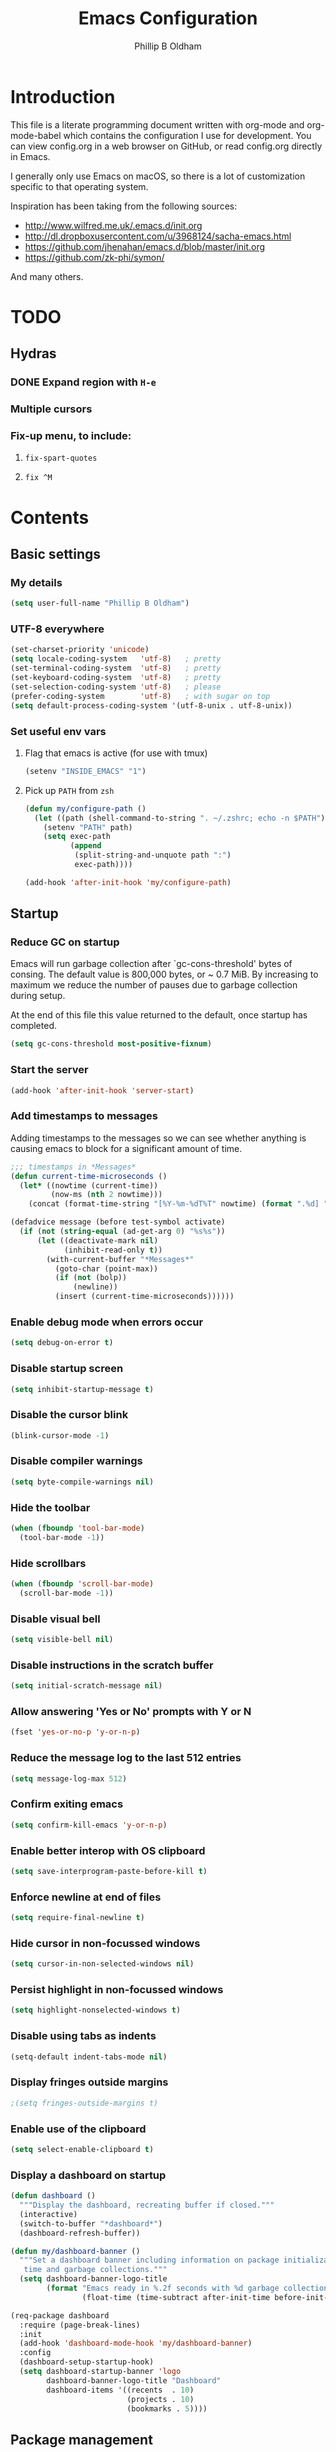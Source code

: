 #+TITLE: Emacs Configuration
#+AUTHOR: Phillip B Oldham

* Introduction

  This file is a literate programming document written with org-mode
  and org-mode-babel which contains the configuration I use for
  development. You can view config.org in a web browser on GitHub,
  or read config.org directly in Emacs.

  I generally only use Emacs on macOS, so there is a lot of customization
  specific to that operating system.

  Inspiration has been taking from the following sources:

  - http://www.wilfred.me.uk/.emacs.d/init.org
  - http://dl.dropboxusercontent.com/u/3968124/sacha-emacs.html
  - https://github.com/jhenahan/emacs.d/blob/master/init.org
  - https://github.com/zk-phi/symon/

  And many others.

* TODO
** Hydras
*** DONE Expand region with =H-e=
*** Multiple cursors
*** Fix-up menu, to include:
**** =fix-spart-quotes=
**** =fix ^M=
* Contents
** Basic settings
*** My details
    #+BEGIN_SRC emacs-lisp :tangle yes
      (setq user-full-name "Phillip B Oldham")
    #+END_SRC
*** UTF-8 everywhere
    #+BEGIN_SRC emacs-lisp :tangle yes
      (set-charset-priority 'unicode)
      (setq locale-coding-system   'utf-8)   ; pretty
      (set-terminal-coding-system  'utf-8)   ; pretty
      (set-keyboard-coding-system  'utf-8)   ; pretty
      (set-selection-coding-system 'utf-8)   ; please
      (prefer-coding-system        'utf-8)   ; with sugar on top
      (setq default-process-coding-system '(utf-8-unix . utf-8-unix))
    #+END_SRC
*** Set useful env vars
**** Flag that emacs is active (for use with tmux)
     #+BEGIN_SRC emacs-lisp :tangle yes
       (setenv "INSIDE_EMACS" "1")
     #+END_SRC
**** Pick up =PATH= from =zsh=
     #+BEGIN_SRC emacs-lisp :tangle yes
       (defun my/configure-path ()
         (let ((path (shell-command-to-string ". ~/.zshrc; echo -n $PATH")))
           (setenv "PATH" path)
           (setq exec-path
                 (append
                  (split-string-and-unquote path ":")
                  exec-path))))

       (add-hook 'after-init-hook 'my/configure-path)
     #+END_SRC
** Startup
*** Reduce GC on startup
    Emacs will run garbage collection after `gc-cons-threshold' bytes of
    consing. The default value is 800,000 bytes, or ~ 0.7 MiB. By
    increasing to maximum we reduce the number of pauses due to
    garbage collection during setup.

    At the end of this file this value returned to the default, once
    startup has completed.

    #+BEGIN_SRC emacs-lisp :tangle yes
      (setq gc-cons-threshold most-positive-fixnum)
    #+END_SRC

*** Start the server
    #+BEGIN_SRC emacs-lisp :tangle yes
      (add-hook 'after-init-hook 'server-start)
    #+END_SRC
*** Add timestamps to messages
    Adding timestamps to the messages so we can see whether anything
    is causing emacs to block for a significant amount of time.

    #+BEGIN_SRC emacs-lisp :tangle yes
      ;;; timestamps in *Messages*
      (defun current-time-microseconds ()
        (let* ((nowtime (current-time))
               (now-ms (nth 2 nowtime)))
          (concat (format-time-string "[%Y-%m-%dT%T" nowtime) (format ".%d] " now-ms))))

      (defadvice message (before test-symbol activate)
        (if (not (string-equal (ad-get-arg 0) "%s%s"))
            (let ((deactivate-mark nil)
                  (inhibit-read-only t))
              (with-current-buffer "*Messages*"
                (goto-char (point-max))
                (if (not (bolp))
                    (newline))
                (insert (current-time-microseconds))))))
    #+END_SRC

*** Enable debug mode when errors occur
    #+BEGIN_SRC emacs-lisp :tangle yes
      (setq debug-on-error t)
    #+END_SRC
*** Disable startup screen
    #+BEGIN_SRC emacs-lisp :tangle yes
      (setq inhibit-startup-message t)
    #+END_SRC
*** Disable the cursor blink
    #+BEGIN_SRC emacs-lisp :tangle yes
      (blink-cursor-mode -1)
    #+END_SRC
*** Disable compiler warnings
    #+BEGIN_SRC emacs-lisp :tangle yes
      (setq byte-compile-warnings nil)
    #+END_SRC
*** Hide the toolbar
    #+BEGIN_SRC emacs-lisp :tangle yes
      (when (fboundp 'tool-bar-mode)
        (tool-bar-mode -1))
    #+END_SRC
*** Hide scrollbars
    #+BEGIN_SRC emacs-lisp :tangle yes
      (when (fboundp 'scroll-bar-mode)
        (scroll-bar-mode -1))
    #+END_SRC
*** Disable visual bell
    #+BEGIN_SRC emacs-lisp :tangle yes
      (setq visible-bell nil)
    #+END_SRC
*** Disable instructions in the scratch buffer
    #+BEGIN_SRC emacs-lisp :tangle yes
      (setq initial-scratch-message nil)
    #+END_SRC
*** Allow answering 'Yes or No' prompts with Y or N
    #+BEGIN_SRC emacs-lisp :tangle yes
      (fset 'yes-or-no-p 'y-or-n-p)
    #+END_SRC
*** Reduce the message log to the last 512 entries
    #+BEGIN_SRC emacs-lisp :tangle yes
      (setq message-log-max 512)
    #+END_SRC
*** Confirm exiting emacs
    #+BEGIN_SRC emacs-lisp :tangle yes
      (setq confirm-kill-emacs 'y-or-n-p)
    #+END_SRC
*** Enable better interop with OS clipboard
    #+BEGIN_SRC emacs-lisp :tangle yes
      (setq save-interprogram-paste-before-kill t)
    #+END_SRC
*** Enforce newline at end of files
    #+BEGIN_SRC emacs-lisp :tangle yes
      (setq require-final-newline t)
    #+END_SRC
*** Hide cursor in non-focussed windows
    #+BEGIN_SRC emacs-lisp :tangle yes
      (setq cursor-in-non-selected-windows nil)
    #+END_SRC
*** Persist highlight in non-focussed windows
    #+BEGIN_SRC emacs-lisp :tangle yes
      (setq highlight-nonselected-windows t)
    #+END_SRC
*** Disable using tabs as indents
    #+BEGIN_SRC emacs-lisp :tangle yes
      (setq-default indent-tabs-mode nil)
    #+END_SRC
*** Display fringes outside margins
    #+BEGIN_SRC emacs-lisp :tangle yes
                                              ;(setq fringes-outside-margins t)
    #+END_SRC
*** Enable use of the clipboard
    #+BEGIN_SRC emacs-lisp :tangle yes
      (setq select-enable-clipboard t)
    #+END_SRC
*** Display a dashboard on startup
    #+BEGIN_SRC emacs-lisp :tangle yes
      (defun dashboard ()
        """Display the dashboard, recreating buffer if closed."""
        (interactive)
        (switch-to-buffer "*dashboard*")
        (dashboard-refresh-buffer))

      (defun my/dashboard-banner ()
        """Set a dashboard banner including information on package initialization
         time and garbage collections."""
        (setq dashboard-banner-logo-title
              (format "Emacs ready in %.2f seconds with %d garbage collections."
                      (float-time (time-subtract after-init-time before-init-time)) gcs-done)))

      (req-package dashboard
        :require (page-break-lines)
        :init
        (add-hook 'dashboard-mode-hook 'my/dashboard-banner)
        :config
        (dashboard-setup-startup-hook)
        (setq dashboard-startup-banner 'logo
              dashboard-banner-logo-title "Dashboard"
              dashboard-items '((recents  . 10)
                                (projects . 10)
                                (bookmarks . 5))))
    #+END_SRC
** Package management
*** "Global" packages
**** Require the =cl= library before installing packages
**** Add =dash= for useful functions
     #+BEGIN_SRC emacs-lisp :tangle yes
       (require 'dash)
     #+END_SRC
*** Disable writing package settings to init.el
    #+BEGIN_SRC emacs-lisp :tangle yes
      (defun package--save-selected-packages (&rest opt) nil)
    #+END_SRC
*** Always ensure packages are installed
    #+BEGIN_SRC emacs-lisp :tangle yes
      (setq use-package-always-ensure t)
    #+END_SRC
*** Ensure package information is updated regularly
    #+BEGIN_SRC emacs-lisp :tangle yes
      (req-package auto-package-update
        :defer 0.5
        :config (auto-package-update-maybe))
    #+END_SRC
*** Enable =:chords= option on req-package to bind key-chords
    #+BEGIN_SRC emacs-lisp :tangle yes
      (req-package use-package-chords)
    #+END_SRC
** Interface
*** Theme
    My personal theme: https://github.com/OldhamMade/leiptr-them
    #+BEGIN_SRC emacs-lisp :tangle yes
      (add-to-list 'custom-theme-load-path (expand-file-name "themes/leiptr" dotfiles-dir))
      (load-theme 'leiptr t)
    #+END_SRC
*** Font: SanFranciscoMono
    #+BEGIN_SRC emacs-lisp :tangle yes
      (set-face-attribute 'default nil :font "SFMono Nerd Font:pixelsize=10:weight=normal:slant=normal:width=normal:spacing=100:scalable=true")
    #+END_SRC
** Modeline
*** Ensure buffer names are unique
    #+BEGIN_SRC emacs-lisp :tangle yes
      (defun my/load-uniquify ()
        (require 'uniquify)
        (setq uniquify-buffer-name-style 'forward))

      (add-hook 'after-init-hook 'my/load-uniquify)
    #+END_SRC
*** Display total lines in file
    #+BEGIN_SRC emacs-lisp :tangle yes
      (defvar my-mode-line-buffer-line-count nil)
      (make-variable-buffer-local 'my-mode-line-buffer-line-count)

      (setq-default mode-line-format
                    '("  " mode-line-modified
                      (list 'line-number-mode "  ")
                      (:eval (when line-number-mode
                               (let ((str "L%l"))
                                 (when (and (not (buffer-modified-p)) my-mode-line-buffer-line-count)
                                   (setq str (concat str "/" my-mode-line-buffer-line-count)))
                                 str)))
                      "  %p"
                      (list 'column-number-mode "  C%c")
                      "  " mode-line-buffer-identification
                      "  " mode-line-modes))

      (defun my-mode-line-count-lines ()
        (setq my-mode-line-buffer-line-count (int-to-string (count-lines (point-min) (point-max)))))

      (add-hook 'find-file-hook 'my-mode-line-count-lines)
      (add-hook 'after-save-hook 'my-mode-line-count-lines)
      (add-hook 'after-revert-hook 'my-mode-line-count-lines)
      (add-hook 'dired-after-readin-hook 'my-mode-line-count-lines)
    #+END_SRC

** Minibuffer
*** Disable ability to overwrite minibuffer prompt
    This stops the cursor entering the prompt text in the minibuffer
    when using shortcuts such as CTRL-A.
    #+BEGIN_SRC emacs-lisp :tangle yes
      (setq minibuffer-prompt-properties
            '(read-only t point-entered minibuffer-avoid-prompt face minibuffer-prompt))
    #+END_SRC
*** Enable recursive editing

    We can make the minibuffer much more useful by enabling recursive
    usage. This means that when the minibuffer is active we can still call
    commands that require the minibuffer.

    #+BEGIN_SRC emacs-lisp :tangle yes
      (setq enable-recursive-minibuffers t)
    #+END_SRC

    With this setting enabled, it's easy to lose track of whether we're
    in a recursive minibuffer or not. We display the recursion level in
    the minibuffer to avoid confusion.

    #+BEGIN_SRC emacs-lisp :tangle yes
      (minibuffer-depth-indicate-mode 1)
    #+END_SRC

*** Minibuffer "shortcuts"

    When selecting a file to visit, // in the path will mean /
    (root) and ~ will mean $HOME regardless of preceding text

    #+BEGIN_SRC emacs-lisp :tangle yes
      (setq file-name-shadow-tty-properties '(invisible t))
    #+END_SRC

    Dim the part of the path that will be replaced.

    #+BEGIN_SRC emacs-lisp :tangle yes
      (file-name-shadow-mode 1)
    #+END_SRC

*** Performance tweaks

    Make sure any minibuffer operations don't trigger the gc, so tools
    like flx won't pause.

    #+BEGIN_SRC emacs-lisp :tangle yes
      (defun my/minibuffer-setup-hook ()
        (setq gc-cons-threshold most-positive-fixnum))

      (defun my/minibuffer-exit-hook ()
        (setq gc-cons-threshold 800000))

      (add-hook 'minibuffer-setup-hook #'my/minibuffer-setup-hook)
      (add-hook 'minibuffer-exit-hook #'my/minibuffer-exit-hook)
    #+END_SRC

** Key bindings
*** Add =keyfreq= for analytics
    #+BEGIN_SRC emacs-lisp :tangle yes
      (req-package keyfreq
        :defer 1
        :config
        (setq keyfreq-file "~/.emacs.d/keyfreq"
              keyfreq-file-lock "~/.emacs.d/.keyfreq.lock")
        (keyfreq-mode 1)
        (keyfreq-autosave-mode 1))
    #+END_SRC
*** macOS modifier keys
    #+BEGIN_SRC emacs-lisp :tangle yes
      (setq mac-command-modifier 'alt
            mac-option-modifier 'meta
            mac-command-modifier 'hyper
            mac-right-option-modifier nil)
    #+END_SRC
*** macOS standard keybindings
    #+BEGIN_SRC emacs-lisp :tangle yes
      (bind-keys*
       ("H-z" . undo)
       ("H-S-z" . redo)
       ("H-Z" . redo)
       ;; Select all
       ("H-a" . mark-whole-buffer)
       ;; cut
       ("H-x" . kill-region)
       ;; copy
       ("H-c" . kill-ring-save)
       ;; paste
       ("H-v" . yank)
       ;; open
       ("H-o" . find-file)
       ;; save
       ("H-s" . save-buffer)
       ;;  close
       ("H-w" . (lambda ()
                  (interactive)
                  (my-kill-buffer
                   (current-buffer))))
       ;; quit
       ("H-q" . save-buffers-kill-emacs)
       ;; minimise
       ("H-m" . iconify-frame)
       ;; hide
       ("H-h" . ns-do-hide-emacs)
       ;; jump to beginning of line
       ("H-<left>" . beginning-of-line)
       ;; jump to end of line
       ("H-<right>" . end-of-line)
       )
    #+END_SRC
*** macOS custom keybindings
    #+BEGIN_SRC emacs-lisp :tangle yes
      (bind-keys*
       ;; Jump to the top (beginning) of the buffer
       ("H-t" . beginning-of-buffer)
       ;; join a line with the previous one
       ;; and balance spaces
       ("H-S-<backspace>" . join-line)
       ;; Repeat the last command
       ("H-S-r" . repeat)
       ;; Use the Escape key to escape the keyboard
       ("<escape>" . keyboard-escape-quit)
       ;; Allow euro to be entered
       ("M-2" . (lambda ()
                  (interactive)
                  (insert "€")))
       ;; Allow hash to be entered
       ("M-3" . (lambda ()
                  (interactive)
                  (insert "#")))
       ;; make text larger
       ("H-=" . text-scale-increase)
       ;; make text smaller
       ("H--" . text-scale-decrease)
       ;; prefer ibuffer
       ("C-x C-b" . ibuffer)
       ;; quick insert tag
       ("H-<" . sgml-tag)
       )
    #+END_SRC
*** =tmux=-style keybindings

    Emulate the frame rotation of tmux, and my tmux settings for splitting windows,
    so I don't get frustrated by muscle-memory.

    #+BEGIN_SRC emacs-lisp :tangle yes
      (req-package rotate
        :init (global-unset-key "\C-b")
        :defer 1
        :bind (("C-b SPC" . rotate-layout)
               ("C-b -" . split-window-below)
               ("C-b |" . split-window-right)
               ("C-b r" . rotate-windows)))
    #+END_SRC

*** Key chords

    I like to set up a number of key-chords that work well for my natural
    hand placement on my macbook's keyboard, aiming for combos that won't
    generally be activated accidentally during typing (I type quite fast).

    #+BEGIN_SRC emacs-lisp :tangle yes
      (defun my/key-chord-mode-hook ()
        (when (memq window-system '(mac ns))
          (key-chord-define-global "§1" 'toggle-frame-fullscreen))
        (key-chord-define-global "o0" 'find-file)
        (key-chord-define-global "o=" 'dired-jump)
        (key-chord-define-global "o-" 'ido-recentf-open)
        (key-chord-define-global "o[" 'find-file-at-point)
        (key-chord-define-global "o;" 'occur)
        (key-chord-define-global "p-" 'projectile-find-file)
        (key-chord-define-global "t5" 'untabify)
        (key-chord-define-global "r4" 'replace-string)
        (key-chord-define-global "r3" 'vr/query-replace)
        (key-chord-define-global "e3" 'er/expand-region)
        (key-chord-define-global "e2" 'er/contract-region)
        (key-chord-define-global "p[" 'fill-paragraph)
        (key-chord-define-global "p]" 'unfill-paragraph)
        (key-chord-define-global " k" 'delete-trailing-whitespace)
        (key-chord-define-global "s1" 'ispell-region)
        (key-chord-define-global "bk" 'bm-toggle)
        (key-chord-define-global "bn" 'bm-next)
        (key-chord-define-global "bv" 'bm-previous)
        (key-chord-define-global "d3" 'dash-at-point)
        (key-chord-define-global "R$" 'deadgrep)
        (key-chord-define-global "m;" 'multiple-cursors-hydra/body)
        (key-chord-define-global "w2" 'avy-goto-word-1)
        (key-chord-define-global "j9" 'avy-goto-word-1)
        )
      (req-package key-chord
        :defer 0.5
        :config
        (key-chord-mode 1)
        (my/key-chord-mode-hook))
    #+END_SRC

*** Hydra
    Hydra is a package that can be used to tie related commands
    into a family of short bindings with a common prefix.

    #+BEGIN_SRC emacs-lisp :tangle yes
      (req-package hydra
        :defer 0.5)
    #+END_SRC
** Highlighting
*** Highlight syntax by default

    #+BEGIN_SRC emacs-lisp :tangle yes
      (global-font-lock-mode 1)
    #+END_SRC

*** Highlight indentation

    #+BEGIN_SRC emacs-lisp :tangle yes
      (req-package highlight-indentation
        :defer 2
        :delight
        :config
        (set-face-background 'highlight-indentation-face "#222")
        (add-hook 'prog-mode-hook 'highlight-indentation-mode)
        (add-hook 'yaml-mode-hook 'highlight-indentation-mode)
        )
    #+END_SRC

*** Highlight delimiters

    #+BEGIN_SRC emacs-lisp :tangle yes
      (req-package rainbow-delimiters
        :defer 1
        :delight
        :config
        (progn
          (add-hook 'prog-mode-hook 'rainbow-delimiters-mode)
          (add-hook 'sass-mode-hook 'rainbow-delimiters-mode)
          ))
    #+END_SRC

*** Highlight variables

    Rainbow identifiers subtly changes the look of variables, to make them a little
    easier to visually search

    #+BEGIN_SRC emacs-lisp :tangle yes
      (req-package rainbow-identifiers
        :defer 1
        :config
        (progn
          (add-hook 'prog-mode-hook (lambda ()
                                      (unless (eq major-mode 'js2-mode)
                                        (rainbow-identifiers-mode))))
          ))
    #+END_SRC
*** Highlight trailing whitespace
    #+BEGIN_SRC emacs-lisp :tangle yes
      (setq-default show-trailing-whitespace t)
    #+END_SRC
*** Highlight lines that go over 80 chars
    #+BEGIN_SRC emacs-lisp :tangle yes
      (defun my/load-whitespace ()
        (require 'whitespace)
        (setq whitespace-line-column 80) ;; limit line length
        (setq whitespace-style '(face lines-tail))
        (global-whitespace-mode +1))

      (add-hook 'after-init-hook 'my/load-whitespace)
    #+END_SRC
*** Highlight colour references, displaying the colour referenced
    #+BEGIN_SRC emacs-lisp :tangle yes
      (req-package rainbow-mode
        :defer 1
        :config
        (progn
          (add-hook 'sass-mode-hook 'rainbow-mode)
          (add-hook 'css-mode-hook 'rainbow-mode)
          (add-hook 'emacs-lisp-mode-hook 'rainbow-mode)
          ))
    #+END_SRC
*** Highlight changes to the buffer caused by commands such as ‘undo’, ‘yank’/’yank-pop’, etc.

    #+BEGIN_SRC emacs-lisp :tangle no
      (req-package volatile-highlights
        :defer 1
        :delight
        :config (volatile-highlights-mode t))
    #+END_SRC
** Buffers
*** Initial buffer major mode: text

    #+BEGIN_SRC emacs-lisp :tangle yes
      (setq initial-major-mode 'text-mode)
    #+END_SRC

*** New Empty Buffer

    #+BEGIN_SRC emacs-lisp :tangle yes
      (defun new-empty-buffer ()
        "Create a new buffer called untitled(<n>)"
        (interactive)
        (let ((newbuf (generate-new-buffer-name "untitled")))
          (switch-to-buffer newbuf)))

      (bind-key* "H-n" 'new-empty-buffer)
    #+END_SRC

*** Make the =*scratch*= buffer persistent across sessions

    #+BEGIN_SRC  emacs-lisp :tangle yes
      (req-package persistent-scratch
        :config
        (setq persistent-scratch-save-file (expand-file-name "~/Dropbox/.emacs.persist/.scratch"))
        (persistent-scratch-setup-default))

      (defun my/set-scratch-as-text ()
        (with-current-buffer (get-buffer "*scratch*")
          (let ((mode "text-mode"))
            (message "Setting scratch to text-mode")
            (funcall (intern mode)))))

      (defadvice persistent-scratch-restore (after advice-persistent-scratch-restore activate)
        (my/set-scratch-as-text))

      ;; yas-reload-all unfortunately triggers `persistent-scratch-setup-default`
      ;; again, resetting the scratch to fundamental-mode, so advising here too.
      ;; (defadvice yas-reload-all (after advice-yas-reload-all activate)
      ;;  (my/set-scratch-as-text))
    #+END_SRC

*** Bury special buffers instead of killing

    #+BEGIN_SRC emacs-lisp :tangle yes
      (setq bury-buffer-names '("*scratch*" "*Messages*" "*dashboard*"))

      (defun kill-buffer-query-functions-maybe-bury ()
        "Bury certain buffers instead of killing them."
        (if (member (buffer-name (current-buffer)) bury-buffer-names)
            (progn
              (kill-region (point-min) (point-max))
              (bury-buffer)
              nil)
          t))

      (add-hook 'kill-buffer-query-functions 'kill-buffer-query-functions-maybe-bury)

      (defun my-kill-buffer (buffer)
        "Protect some special buffers from getting killed."
        (interactive (list (current-buffer)))
        (if (member (buffer-name buffer) bury-buffer-names)
            (call-interactively 'bury-buffer buffer)
          (kill-buffer buffer)))
    #+END_SRC

*** Kill all buffers except current

    #+BEGIN_SRC emacs-lisp :tangle yes
      (defun kill-all-buffers-except-current ()
        "Kill all buffers except current buffer."
        (interactive)
        (let ((current-buf (current-buffer)))
          (dolist (buffer (buffer-list))
            (set-buffer buffer)
            (unless (eq current-buf buffer)
              (kill-buffer buffer)))))
    #+END_SRC

*** Switching buffers
**** Set CMD + "up"/"down" to switch between buffers

     #+BEGIN_SRC emacs-lisp :tangle yes
       (defun my/custom-ignore-buffer (str)
         (or
          ;;buffers I don't want to switch to
          (string-match "\\*Buffer List\\*" str)
          (string-match "\\*Ibuffer\\*" str)
          (string-match "\\*Compile-Log\\*" str)
          (string-match "\\*Completions\\*" str)
          (string-match "^\\*magit-todos" str)
          (string-match "^TAGS" str)
          (string-match "^\\*Messages\\*$" str)
          (string-match "^\\*Completions\\*$" str)
          (string-match "^\\*Flymake error messages\\*$" str)
          (string-match "^\\*Flycheck error messages\\*$" str)
          (string-match "^\\*SPEEDBAR\\*" str)
          (string-match "^ " str)

          ;; TODO: check if str not in current active perspective
          ;; see: (persp-buffers persp-curr)

          ;;Test to see if the window is visible on an existing visible frame.
          ;;Because I can always ALT-TAB to that visible frame, I never want to
          ;;Ctrl-TAB to that buffer in the current frame.  That would cause
          ;;a duplicate top-level buffer inside two frames.
          (memq str
                (mapcar
                 (lambda (x)
                   (buffer-name
                    (window-buffer
                     (frame-selected-window x))))
                 (visible-frame-list)))
          ))

       (defun my/custom-switch-buffer (ls)
         "Switch to next buffer in ls skipping unwanted ones."
         (let* ((ptr ls)
                bf bn go
                )
           (while (and ptr (null go))
             (setq bf (car ptr)  bn (buffer-name bf))
             (if (null (my/custom-ignore-buffer bn))        ;skip over
                 (setq go bf)
               (setq ptr (cdr ptr))
               )
             )
           (if go
               (switch-to-buffer go))))

       (defun my/custom-prev-buffer ()
         "Switch to previous buffer in current window."
         (interactive)
         (my/custom-switch-buffer (reverse (buffer-list))))

       (bind-key "H-<down>" 'my/custom-prev-buffer)

       (defun my/custom-next-buffer ()
         "Switch to the other buffer (2nd in list-buffer) in current window."
         (interactive)
         (bury-buffer (current-buffer))
         (my/custom-switch-buffer (buffer-list)))

       (bind-key "H-<up>" 'my/custom-next-buffer)
     #+END_SRC

**** "Other" buffers using Hydra
     #+BEGIN_SRC emacs-lisp :tangle yes
       (defun my/name-of-buffers (n)
         "Return the names of the first N buffers from `buffer-list'."
         (let ((bns
                (delq nil
                      (mapcar
                       (lambda (b)
                         (unless (string-match "^ " (setq b (buffer-name b)))
                           b))
                       (buffer-list)))))
           (subseq bns 1 (min (1+ n) (length bns)))))

       ;; Given ("a", "b", "c"), return "1. a, 2. b, 3. c".
       (defun my/number-names (list)
         "Enumerate and concatenate LIST."
         (let ((i 0))
           (mapconcat
            (lambda (x)
              (format "%d. %s" (cl-incf i) x))
            list
            "\n  ")))

       (defvar my/last-buffers nil)

       (defun my/switch-to-buffer (arg)
         (interactive "p")
         (switch-to-buffer
          (nth (1- arg) my/last-buffers)))

       (defun my/switch-to-buffer-other-window (arg)
         (interactive "p")
         (switch-to-buffer-other-window
          (nth (1- arg) my/last-buffers)))

       (defhydra hydra-switch-to-buffer
         (:exit t
                :body-pre (setq my/last-buffers
                                (my/name-of-buffers 4)))
         "
       Switch to another buffer:
         %s(my/number-names my/last-buffers)

       "
         ("o" my/switch-to-buffer "1 in this window")
         ("2" (my/switch-to-buffer 2))
         ("3" (my/switch-to-buffer 3))
         ("4" (my/switch-to-buffer 4))
         ("O" my/switch-to-buffer-other-window "1 in other window")
         ("q" nil "quit"))

       (global-set-key "\C-o" 'hydra-switch-to-buffer/body)
     #+END_SRC
*** Copy buffer path to kill ring

    #+BEGIN_SRC emacs-lisp :tangle yes
      (defun copy-full-path-to-kill-ring ()
        "copy buffer's full path to kill ring"
        (interactive)
        (when buffer-file-name
          (kill-new (file-truename buffer-file-name))))
    #+END_SRC

*** Echo buffer path

    #+BEGIN_SRC emacs-lisp :tangle yes
      (defun describe-variable-short (var)
        (interactive "vVariable: ")
        (message (format "%s: %s" (symbol-name var) (symbol-value var))) )

      (defun get-buffer-path ()
        "print the buffer path in the mini buffer"
        (interactive)
        (when buffer-file-name
          (kill-new (file-truename buffer-file-name))
          (message (format "Path: %s (copied to kill-ring)" (file-truename buffer-file-name)))
          ))
    #+END_SRC

*** Display ibuffer menu commands

    #+BEGIN_SRC emacs-lisp :tangle yes
      (defhydra hydra-ibuffer-main (:color pink :hint nil)
        "
       ^Navigation^ | ^Mark^        | ^Actions^        | ^View^
      -^----------^-+-^----^--------+-^-------^--------+-^----^-------
        _k_:    ʌ   | _m_: mark     | _D_: delete      | _g_: refresh
       _RET_: visit | _u_: unmark   | _D_: delete      | _g_: refresh
       _RET_: visit | _u_: unmark   | _S_: save        | _s_: sort
        _j_:    v   | _*_: specific | _a_: all actions | _/_: filter
      -^----------^-+-^----^--------+-^-------^--------+-^----^-------
      "
        ("j" ibuffer-forward-line)
        ("RET" ibuffer-visit-buffer :color blue)
        ("k" ibuffer-backward-line)

        ("m" ibuffer-mark-forward)
        ("u" ibuffer-unmark-forward)
        ("*" hydra-ibuffer-mark/body :color blue)

        ("D" ibuffer-do-delete)
        ("S" ibuffer-do-save)
        ("a" hydra-ibuffer-action/body :color blue)

        ("g" ibuffer-update)
        ("s" hydra-ibuffer-sort/body :color blue)
        ("/" hydra-ibuffer-filter/body :color blue)

        ("o" ibuffer-visit-buffer-other-window "other window" :color blue)
        ("q" quit-window "quit ibuffer" :color blue)
        ("." nil "toggle hydra" :color blue))

      (defhydra hydra-ibuffer-mark (:color teal :columns 5
                                           :after-exit (hydra-ibuffer-main/body))
        "Mark"
        ("*" ibuffer-unmark-all "unmark all")
        ("M" ibuffer-mark-by-mode "mode")
        ("m" ibuffer-mark-modified-buffers "modified")
        ("u" ibuffer-mark-unsaved-buffers "unsaved")
        ("s" ibuffer-mark-special-buffers "special")
        ("r" ibuffer-mark-read-only-buffers "read-only")
        ("/" ibuffer-mark-dired-buffers "dired")
        ("e" ibuffer-mark-dissociated-buffers "dissociated")
        ("h" ibuffer-mark-help-buffers "help")
        ("z" ibuffer-mark-compressed-file-buffers "compressed")
        ("b" hydra-ibuffer-main/body "back" :color blue))

      (defhydra hydra-ibuffer-action (:color teal :columns 4
                                             :after-exit
                                             (if (eq major-mode 'ibuffer-mode)
                                                 (hydra-ibuffer-main/body)))
        "Action"
        ("A" ibuffer-do-view "view")
        ("E" ibuffer-do-eval "eval")
        ("F" ibuffer-do-shell-command-file "shell-command-file")
        ("I" ibuffer-do-query-replace-regexp "query-replace-regexp")
        ("H" ibuffer-do-view-other-frame "view-other-frame")
        ("N" ibuffer-do-shell-command-pipe-replace "shell-cmd-pipe-replace")
        ("M" ibuffer-do-toggle-modified "toggle-modified")
        ("O" ibuffer-do-occur "occur")
        ("P" ibuffer-do-print "print")
        ("Q" ibuffer-do-query-replace "query-replace")
        ("R" ibuffer-do-rename-uniquely "rename-uniquely")
        ("T" ibuffer-do-toggle-read-only "toggle-read-only")
        ("U" ibuffer-do-replace-regexp "replace-regexp")
        ("V" ibuffer-do-revert "revert")
        ("W" ibuffer-do-view-and-eval "view-and-eval")
        ("X" ibuffer-do-shell-command-pipe "shell-command-pipe")
        ("b" nil "back"))

      (defhydra hydra-ibuffer-sort (:color amaranth :columns 3)
        "Sort"
        ("i" ibuffer-invert-sorting "invert")
        ("a" ibuffer-do-sort-by-alphabetic "alphabetic")
        ("v" ibuffer-do-sort-by-recency "recently used")
        ("s" ibuffer-do-sort-by-size "size")
        ("f" ibuffer-do-sort-by-filename/process "filename")
        ("m" ibuffer-do-sort-by-major-mode "mode")
        ("b" hydra-ibuffer-main/body "back" :color blue))

      (defhydra hydra-ibuffer-filter (:color amaranth :columns 4)
        "Filter"
        ("m" ibuffer-filter-by-used-mode "mode")
        ("M" ibuffer-filter-by-derived-mode "derived mode")
        ("n" ibuffer-filter-by-name "name")
        ("c" ibuffer-filter-by-content "content")
        ("e" ibuffer-filter-by-predicate "predicate")
        ("f" ibuffer-filter-by-filename "filename")
        (">" ibuffer-filter-by-size-gt "size")
        ("<" ibuffer-filter-by-size-lt "size")
        ("/" ibuffer-filter-disable "disable")
        ("b" hydra-ibuffer-main/body "back" :color blue))

                                              ;(use-package ibuffer
                                              ;  :hook
                                              ;    (lambda ()
                                              ;      (define-key ibuffer-mode-map "?" 'hydra-ibuffer-main/body)))
    #+END_SRC
*** Rotate buffers
    #+BEGIN_SRC emacs-lisp :tangle yes
      (defun rotate-windows (arg)
        "Rotate your windows; use the prefix argument to rotate the other direction"
        (interactive "P")
        (if (not (> (count-windows) 1))
            (message "Cannot rotate a single window.")
          (let* ((rotate-times (prefix-numeric-value arg))
                 (direction (if (or (< rotate-times 0) (equal arg '(4)))
                                'reverse 'identity)))
            (dotimes (_ (abs rotate-times))
              (dotimes (i (- (count-windows) 1))
                (let* ((w1 (elt (funcall direction (window-list)) i))
                       (w2 (elt (funcall direction (window-list)) (+ i 1)))
                       (b1 (window-buffer w1))
                       (b2 (window-buffer w2))
                       (s1 (window-start w1))
                       (s2 (window-start w2))
                       (p1 (window-point w1))
                       (p2 (window-point w2)))
                  (set-window-buffer-start-and-point w1 b2 s2 p2)
                  (set-window-buffer-start-and-point w2 b1 s1 p1)))))))
    #+END_SRC
** Windows
*** Allow "zooming" a buffer to full-screen
    #+BEGIN_SRC emacs-lisp :tangle yes
      (req-package zoom-window
        :init (custom-set-variables
               '(zoom-window-mode-line-color "DarkGreen"))
        :bind ("C-x C-z" . zoom-window-zoom))
    #+END_SRC
*** Perspectives (workspaces)
    #+BEGIN_SRC emacs-lisp :tangle yes
      (defhydra hydra-persp (:hint nil :timeout 5.0)
        "
       ^Perspectives^
      -^------------^---------------------^-^---------------------------------------
       [_s_] Switch project              [_S_] Switch/create perspective
       [_a_] Add project                 [_r_] Rename perspective
       [_n_] Next perspective            [_k_] Kill perspective
       [_p_] Previous perspective        [_K_] Kill/remove buffer from perspective
       ^^                                [_x_] Invalidate project cache
      -^------------^---------------------^-^---------------------------------------
      "
        ("s" projectile-persp-switch-project :color blue)
        ("S" persp-switch :color blue)
        ("n" persp-next)
        ("p" persp-prev)
        ("r" persp-rename :color blue)
        ("K" persp-remove-buffer :color blue)
        ("k" persp-kill :color blue)
        ("x" projectile-invalidate-cache :color blue)
        ("a" projectile-add-known-project :color blue)
        ("q" nil "cancel" :color blue)
        )

      (req-package perspective
        :require (persp-projectile)
        :defer 0.5
        :bind ("H-P" . hydra-persp/body)
        :init (persp-mode))
    #+END_SRC
** Navigation
*** IDO

    #+BEGIN_SRC emacs-lisp :tangle yes
      (req-package ido-completing-read+
        :after recentf
        :require (ido memoize)
        :config
        (progn
          (ido-mode t)
          (setq ido-confirm-unique-completion nil)
          (setq ido-create-new-buffer 'always)
          (setq ido-enable-flex-matching t)
          (setq ido-ignore-extensions t)
          (setq ido-use-virtual-buffers t)
          (ido-ubiquitous-mode 1)
          ))
    #+END_SRC

    Flx is rather useful, so let's add that too

    #+BEGIN_SRC emacs-lisp :tangle yes
      (req-package flx-ido
        :defer 1
        :require flx
        :config
        (progn
          (flx-ido-mode 1)
          ))
    #+END_SRC

    Use ido for recently open files

    #+BEGIN_SRC emacs-lisp :tangle yes
      (defun ido-recentf-open ()
        "Use `ido-completing-read' to \\[find-file] a recent file"
        (interactive)
        (if (find-file (ido-completing-read "Find recent file: " recentf-list))
            (message "Opening file...")
          (message "Aborting")))
    #+END_SRC

*** Smex

    Improve M-x with recent/popular commands at prompt.

    #+BEGIN_SRC emacs-lisp :tangle yes
      (req-package smex
        :defer 0.2
        :bind (("M-x" . smex)
               ("M-X" . smex-major-mode-commands)
               ("C-c C-c M-x" . execute-extended-command)))
    #+END_SRC

*** Projectile

    Automagically interact with "projects"; git, mercurial, bazaar, and darcs repos
    are seen as projects by default.

    #+BEGIN_SRC emacs-lisp :tangle yes
      (req-package projectile
        :ensure t
        :delight
        :custom
        (projectile-enable-caching t)
        :config
        (projectile-mode +1)
        (defun get-projectile-root ()
          "Return path `matcha-projectile' can print in heading."
          (if (projectile-project-p)
              (file-name-nondirectory
               (directory-file-name
                (file-name-directory (projectile-project-root))))
            "Not in Project")))
    #+END_SRC
** Version Control
*** Highlight diff in fringe
    #+BEGIN_SRC emacs-lisp :tangle yes
      (req-package diff-hl
        :defer 2
        :config
        (global-diff-hl-mode 1))
    #+END_SRC

*** Use =magit= and =forge= with git repositories

    #+BEGIN_SRC emacs-lisp :tangle yes
      (req-package magit
        :require (forge magit-todos magit-gitflow magit-diff-flycheck)
        :defer 1
        :after projectile
        :commands (magit-status
                   magit-log
                   magit-commit
                   magit-stage-file)
        :hook ((magit-mode . turn-on-magit-gitflow)
               (magit-diff-visit-file . (lambda ()
                                          (when smerge-mode
                                            (my/smerge-hydra/body)))))
        :config
        (setq magit-branch-arguments nil)
        (setq magit-diff-paint-whitespace t)
        (setq magit-diff-highlight-indentation (quote (("" . tabs))))
        (setq magit-fetch-arguments (quote ("--prune")))
        (setq magit-pull-arguments (quote ("--rebase")))
        (setq magit-push-arguments (quote ("--set-upstream")))
        (setq magit-log-arguments (quote ("--graph" "--color" "--decorate" "-n256")))
        (bind-keys* ("H-M" . magit-status))
        (magit-todos-mode t)

        ;; `C-x g' shows magit status if within a repo, or list all repos
        (global-set-key
         (kbd "C-x g")
         (lambda ()
           (interactive)
           (magit-set-repo-dirs-from-projectile)
           (condition-case nil
               (magit-status)
             (magit-outside-git-repo (magit-list-repositories)))))

        (transient-append-suffix 'magit-pull "C"
          '("A" "Autostash" "--autostash"))
        )

      (defun magit-set-repo-dirs-from-projectile ()
        "Set `magit-repository-directories' with known Projectile projects."
        (setq magit-repository-directories
              (mapcar (lambda (dir)
                        (cons dir 0))
                      (seq-filter (lambda (dir)
                                    (file-exists-p (expand-file-name ".git" dir)))
                                  projectile-known-projects))))

      (with-eval-after-load 'projectile
        (magit-set-repo-dirs-from-projectile))

      (add-hook 'projectile-switch-project-hook
                #'magit-set-repo-dirs-from-projectile)

      (defhydra my/smerge-hydra
        (:color pink :hint nil :post (smerge-auto-leave))
        "
       ^Move^     ^Keep^            ^Diff^               ^Other^
      -^^---------^^----------------^^-------------------^^-------
       [_n_]ext   [_b_]ase          [_<_] upper/base     [_C_]ombine
       [_p_]rev   [_u_]pper         [_=_] upper/lower    [_r_]esolve
       ^^         [_l_]ower         [_>_] base/lower     [_k_]ill current
       ^^         [_a_]ll           [_R_]efine
       ^^         [_RET_] current   [_E_]diff
      -^^---------^^----------------^^-------------------^^-------
      "
        ("n" smerge-next)
        ("p" smerge-prev)
        ("b" smerge-keep-base)
        ("u" smerge-keep-upper)
        ("l" smerge-keep-lower)
        ("a" smerge-keep-all)
        ("RET" smerge-keep-current)
        ("\C-m" smerge-keep-current)
        ("<" smerge-diff-base-upper)
        ("=" smerge-diff-upper-lower)
        (">" smerge-diff-base-lower)
        ("R" smerge-refine)
        ("E" smerge-ediff)
        ("C" smerge-combine-with-next)
        ("r" smerge-resolve)
        ("k" smerge-kill-current)
        ("s" (lambda ()
               (interactive)
               (save-buffer)
               (kill-buffer))
         "save & close" :color blue)
        ("q" nil "cancel" :color blue))

      (setq smerge-command-prefix "\C-c m")
    #+END_SRC
** Files
*** Dired
**** Better Dired output
     #+BEGIN_SRC emacs-lisp :tangle yes
       (setq-default dired-listing-switches "-aoGph")
     #+END_SRC
**** Make Dired use the same buffer when navigating directories
     #+BEGIN_SRC emacs-lisp :tangle yes
       (define-key dired-mode-map (kbd "RET")
         'dired-find-alternate-file)
       (define-key dired-mode-map (kbd "^")
         (lambda () (interactive) (find-alternate-file "..")))
     #+END_SRC

     #+BEGIN_SRC emacs-lisp :tangle yes
       (add-hook 'dired-mode-hook 'diff-hl-dired-mode-unless-remote)
     #+END_SRC

     A useful Hydra to provide tips, bound to "." (same as ibuffer).

     #+BEGIN_SRC emacs-lisp :tangle yes
       (defhydra hydra-dired (:hint nil :color pink)
         "
       _+_ mkdir          _v_iew           _m_ark             _(_ details        _i_nsert-subdir    wdired
       _C_opy             _O_ view other   _U_nmark all       _)_ omit-mode      _$_ hide-subdir    C-x C-q : edit
       _D_elete           _o_pen other     _u_nmark           _l_ redisplay      _w_ kill-subdir    C-c C-c : commit
       _R_ename           _M_ chmod        _t_oggle           _g_ revert buf     _e_ ediff          C-c ESC : abort
       _Y_ rel symlink    _G_ chgrp        _E_xtension mark   _s_ort             _=_ pdiff
       _S_ymlink          ^ ^              _F_ind marked      _._ toggle hydra   \\ flyspell
       _r_sync            ^ ^              ^ ^                ^ ^                _?_ summary
       _z_ compress-file  _A_ find regexp
       _Z_ compress       _Q_ repl regexp

       T - tag prefix
       "
         ("\\" dired-do-ispell)
         ("(" dired-hide-details-mode)
         (")" dired-omit-mode)
         ("+" dired-create-directory)
         ("=" diredp-ediff)         ;; smart diff
         ("?" dired-summary)
         ("$" diredp-hide-subdir-nomove)
         ("A" dired-do-find-regexp)
         ("C" dired-do-copy)        ;; Copy all marked files
         ("D" dired-do-delete)
         ("E" dired-mark-extension)
         ("e" dired-ediff-files)
         ("F" dired-do-find-marked-files)
         ("G" dired-do-chgrp)
         ("g" revert-buffer)        ;; read all directories again (refresh)
         ("i" dired-maybe-insert-subdir)
         ("l" dired-do-redisplay)   ;; relist the marked or singel directory
         ("M" dired-do-chmod)
         ("m" dired-mark)
         ("O" dired-display-file)
         ("o" dired-find-file-other-window)
         ("Q" dired-do-find-regexp-and-replace)
         ("R" dired-do-rename)
         ("r" dired-do-rsynch)
         ("S" dired-do-symlink)
         ("s" dired-sort-toggle-or-edit)
         ("t" dired-toggle-marks)
         ("U" dired-unmark-all-marks)
         ("u" dired-unmark)
         ("v" dired-view-file)      ;; q to exit, s to search, = gets line #
         ("w" dired-kill-subdir)
         ("Y" dired-do-relsymlink)
         ("z" diredp-compress-this-file)
         ("Z" dired-do-compress)
         ("q" nil)
         ("." nil :color blue))

       (define-key dired-mode-map "." 'hydra-dired/body)
     #+END_SRC

*** Copy Filename to Clipboard

    #+BEGIN_SRC emacs-lisp :tangle yes
      (defun copy-file-name-to-clipboard ()
        "Copy the current buffer file name to the clipboard."
        (interactive)
        (let ((filename (if (equal major-mode 'dired-mode)
                            default-directory
                          (buffer-file-name))))
          (when filename
            (kill-new filename)
            (message "Copied buffer file name '%s' to the clipboard." filename))))
    #+END_SRC

*** Open Filename with External Program

    #+BEGIN_SRC emacs-lisp :tangle yes
      (defun open-with ()
        "Simple function that allows us to open the underlying
      file of a buffer in an external program."
        (interactive)
        (when buffer-file-name
          (shell-command (concat
                          (if (eq system-type 'darwin)
                              "open"
                            (read-shell-command "Open current file with: "))
                          " "
                          buffer-file-name))))
    #+END_SRC

*** Reveal in Finder
    #+BEGIN_SRC emacs-lisp :tangle yes
      (req-package reveal-in-osx-finder
        :defer 2)
    #+END_SRC
*** Rename File and Buffer

    #+BEGIN_SRC emacs-lisp :tangle yes
      (defun rename-file-and-buffer ()
        "Rename the current buffer and file it is visiting."
        (interactive)
        (let ((filename (buffer-file-name)))
          (if (not (and filename (file-exists-p filename)))
              (message "Buffer is not visiting a file!")
            (let ((new-name (read-file-name "New name: " filename)))
              (cond
               ((vc-backend filename) (vc-rename-file filename new-name))
               (t
                (rename-file filename new-name t)
                (rename-buffer new-name)
                (set-visited-file-name new-name)
                (set-buffer-modified-p nil)))))))
    #+END_SRC

*** Move File and Buffer

    #+BEGIN_SRC emacs-lisp :tangle yes
      (defun move-buffer-file (dir)
        "Move both current buffer and file it's visiting to DIR."
        (interactive "DNew directory: ")
        (let* ((name (buffer-name))
               (filename (buffer-file-name))
               (dir
                (if (string-match dir "\\(?:/\\|\\\\)$")
                    (substring dir 0 -1) dir))
               (newname (concat dir "/" name)))
          (if (not filename)
              (message "Buffer '%s' is not visiting a file!" name)
            (copy-file filename newname 1)
            (delete-file filename)
            (set-visited-file-name newname)
            (set-buffer-modified-p nil)
            t)))
    #+END_SRC

*** Always reload the file on disk when it updates

    #+BEGIN_SRC emacs-lisp :tangle yes
      (global-auto-revert-mode 1)
    #+END_SRC

*** Enable auto-save of files as they are edited, so that no changes are lost

    #+BEGIN_SRC emacs-lisp :tangle yes
      (req-package super-save
        :defer 1
        :delight
        :config
        (progn
          (super-save-mode +1)
          (setq super-save-auto-save-when-idle t)  ;; autosave to the real file
          (setq super-save-idle-duration 15)  ;; autosave idle wait
          (setq auto-save-default nil)  ;; disable autosave to backup file
          ))
    #+END_SRC

*** Backup files to a local directory.

    #+BEGIN_SRC emacs-lisp :tangle yes
      (setq auto-save-file-name-transforms `((".*" ,"~/.emacs.d/auto-backup/" t)))
      (setq
       backup-by-copying t      ; don't clobber symlinks
       backup-directory-alist
       '(("." . "~/.emacs.d/auto-backup/"))    ; don't litter my fs tree
       delete-old-versions t
       kept-new-versions 6
       kept-old-versions 2
       version-control t)       ; use versioned backups
    #+END_SRC

*** Disable annoying lockfiles

    #+BEGIN_SRC emacs-lisp :tangle yes
      (setq create-lockfiles nil)
    #+END_SRC

*** Always append a new line to the file

    #+BEGIN_SRC emacs-lisp :tangle yes
      (setq require-final-newline t)
    #+END_SRC

*** Clean whitespace intelligently on save

    #+BEGIN_SRC emacs-lisp :tangle yes
      (req-package whitespace-cleanup-mode
        :defer 2
        :delight
        :config (global-whitespace-cleanup-mode))
    #+END_SRC

*** Open recently opened files quickly

    #+BEGIN_SRC emacs-lisp :tangle yes
      (req-package recentf
        :defer 2
        :require (recentf-ext sync-recentf)
        :init
        (setq sync-recentf-marker (expand-file-name "~/Dropbox/.emacs.persist/.sync-recentf-marker"))
        :custom
        (recentf-exclude
         (list "COMMIT_EDITMSG"
               (expand-file-name package-user-dir)
               (expand-file-name "~/.emacs.d/config.el")
               (expand-file-name "~/Dropbox/.emacs.persist/.sync-recentf-marker")
               (expand-file-name "~/Dropbox/.emacs.persist/.breadcrumbs")
               (expand-file-name "~/Dropbox/.emacs.persist/.scratch")
               "ido\\.last"
               "recentf"
               "~$"
               "/scp:"
               "/ssh:"
               "/sudo:"
               "/tmp/"))
        (recentf-max-menu-items 25)
        (recentf-max-saved-items 200)
        (recentf-save-file "~/Dropbox/.emacs.persist/.recentf")
        (recentf-auto-cleanup 60)
        )
    #+END_SRC
** Moving Around
*** Do What I Mean in relation to indentation

    `C-a' normally moves the cursor to the beginning of the line
    unconditionally. This version is more useful, as it moves to the
    first non-whitespace character if we're already at the beginning of
    the line. Repeated use of `C-a' toggles between these two positions.

    #+BEGIN_SRC emacs-lisp :tangle yes
      (defun beginning-of-line-dwim ()
        "Toggles between moving point to the first non-whitespace character, and
      the start of the line."
        (interactive)
        (let ((start-position (point)))
          (move-beginning-of-line nil)
          (when (= (point) start-position)
            (back-to-indentation))))

      (bind-keys
       ("C-a" . beginning-of-line-dwim)
       ("H-<left>" . beginning-of-line-dwim))
    #+END_SRC

*** Managing Bookmarks with =H-b=
    #+BEGIN_SRC emacs-lisp :tangle yes
      (defhydra hydra-bookmarks (:color pink :hint nil :timeout 3.0)
        "
       ^Bookmarks^
      -^---------^--------------------------------------------------
        [_b_] toggle bookmark         [_l_] list all
        [_n_] jump to local next      [_N_] jump to global next
        [_p_] jump to local previous  [_P_] jump to global previous
        [_c_] jump to current         [_K_] kill/clear all bookmarks
      -^---------^--------------------------------------------------
      "
        ("b" bc-set)
        ("l" bc-list)
        ("n" bc-local-next)
        ("p" bc-local-previous)
        ("c" bc-goto-current)
        ("N" bc-next)
        ("P" bc-previous)
        ("K" bc-clear)
        ("q" nil)
        )
      (req-package breadcrumb
        :load-path "~/.emacs.d/custom/breadcrumb"
        :defer 2
        :require (hydra)
        :delight
        :config
        (setq bc-bookmark-file (expand-file-name "~/Dropbox/.emacs.persist/.breadcrumbs"))
        (global-set-key (kbd "H-b") 'hydra-bookmarks/body)
        )
    #+END_SRC
*** Jumping around locations and files using =H-j=
    #+begin_src emacs-lisp :tangle yes
      (req-package avy  ;; Avy is a package for jumping to visible text using a char-based decision tree
        :defer 1
        :require (hydra)
        :delight)

      (req-package goto-last-change
        :defer 3
        :delight)

      (defun occur-dwim ()
        "Call `occur' with a sane default, chosen as the thing under point or selected region"
        (interactive)
        (push (if (region-active-p)
                  (buffer-substring-no-properties
                   (region-beginning)
                   (region-end))
                (let ((sym (thing-at-point 'symbol)))
                  (when (stringp sym)
                    (regexp-quote sym))))
              regexp-history)
        (call-interactively 'occur))

      (defun noccur-project-dwim ()
        "Call `occur' with a sane default, chosen as the thing under point or selected region"
        (interactive)
        (push (if (region-active-p)
                  (buffer-substring-no-properties
                   (region-beginning)
                   (region-end))
                (let ((sym (thing-at-point 'symbol)))
                  (when (stringp sym)
                    (regexp-quote sym))))
              regexp-history)
        (call-interactively 'noccur-project))

      (defadvice occur-mode-goto-occurrence (after occur-mode-goto-occurrence-advice activate)
        (other-window 1)
        (kill-buffer)
        (delete-window))

      ;; Focus on *Occur* window right away.
      (add-hook 'occur-hook (lambda () (other-window 1)))

      (defhydra hydra-jump (:color pink :hint nil :timeout 5.0)
        "
       ^Dumb Jump^                       | ^Diff Jump^             | ^Avy Jump^    | ^Buffer Jump^
      -^---------^-----------------------+-^-----------^-----------+-^--------^----+-^-----------^-------------------
        [_j_] jump to symbol             |  [_n_] next hunk        |  [_c_] char   |  [_t_] top
        [_r_] jump back (return)         |  [_p_] previous hunk    |  [_2_] char2  |  [_b_] bottom
        [_w_] jump, target other window  |  ^^                     |  [_l_] line   |  [_u_] last change
        [_x_] jump, preferring external  |  ^^                     |  ^^           |  [_g_] goto line
        [_ _] quick look                 |  ^^                     |  ^^           |  [_h_] historic cursor positions
      -^---------^-----------------------+-^-----------^-----------+-^---------^---+-^-----------^-------------------
      "
        ;; Dumb-jump
        ("j" dumb-jump-go)
        ("r" dumb-jump-back)
        (" " dumb-jump-quick-look)
        ("w" dumb-jump-go-other-window)
        ("x" dumb-jump-go-prefer-external)
        ;; Jump by symbol
        ("n" diff-hl-next-hunk :color red)
        ("p" diff-hl-previous-hunk :color red)
        ;; Jump by narrowing character (Avy)
        ("c" avy-goto-word-1 :exit t)
        ("2" avy-goto-char-2 :exit t)
        ("l" avy-goto-line :exit t)
        ;; Jump around open buffer
        ("t" beginning-of-buffer :exit t)
        ("b" end-of-buffer :exit t)
        ("g" goto-line :exit t)
        ("u" goto-last-change :exit t)
        ("h" pop-global-mark)
        ;; exit menu
        ("q" (lambda () (interactive) (isearch-done)) :exit t)
        )
      (req-package dumb-jump
        :require (noccur)
        :delight
        :defer 2
        :bind ("H-j" . hydra-jump/body)
        :config
        (progn
          (setq dumb-jump-force-searcher 'ag)
          (setq dumb-jump-default-project "~/Projects")))
    #+END_SRC

** Editing
*** Enable prettify-symbols-mode for nicer views

    #+BEGIN_SRC emacs-lisp :tangle yes
      (global-prettify-symbols-mode +1)
    #+END_SRC

*** Enable automatic indenting

    #+BEGIN_SRC emacs-lisp :tangle yes
      (electric-indent-mode +1)
    #+END_SRC

*** Set tab width to 4 for all buffers

    #+BEGIN_SRC emacs-lisp :tangle yes
      (setq-default tab-width 4)
    #+END_SRC

*** When there's an active selection, delete on inserting new text (overwrite)

    #+BEGIN_SRC emacs-lisp :tangle yes
      (delete-selection-mode +1)
    #+END_SRC

*** Use [[http://www.dr-qubit.org/emacs.php#undo-tree][=undo-tree]] in place of standard undo/redo

    #+BEGIN_SRC emacs-lisp :tangle yes
      (req-package undo-tree
        :defer 1
        :ensure undo-tree
        :delight
        :config (global-undo-tree-mode))
    #+END_SRC

*** Enable CUA mode (=C-RET= for working with rectangles)

    #+BEGIN_SRC emacs-lisp :tangle yes
      (cua-mode)
      (setq cua-enable-cua-keys nil
            cua-remap-control-v nil
            cua-highlight-region-shift-only t
            cua-toggle-set-mark nil)

      (setq-default cua-enable-cua-keys nil
                    cua-highlight-region-shift-only t
                    cua-toggle-set-mark nil)

      ;; re-bind H-v to yank, as cua-paste breaks other modes
      (global-unset-key (kbd "H-v"))
      (define-key cua-global-keymap (kbd "H-v") nil)
      (define-key cua-global-keymap [remap cua-paste] 'yank)
      (bind-keys* ("H-v" . yank))

      ;; shift + click select region
      (define-key global-map (kbd "<S-down-mouse-1>") 'ignore) ; turn off font dialog
      (define-key global-map (kbd "<S-mouse-1>") 'mouse-set-point)
      (put 'mouse-set-point 'CUA 'move)
    #+END_SRC

    Note: Transient-mark-mode needs to be reenabled after enabling CUA-mode

    #+BEGIN_SRC emacs-lisp :tangle yes
      (setq transient-mark-mode t)
    #+END_SRC

*** Auto-pair braces

    #+BEGIN_SRC emacs-lisp :tangle yes
      (req-package autopair
        :defer 0.5
        :delight
        :config
        (progn
          (autopair-global-mode)
          (setq show-paren-delay 0
                show-paren-style 'parenthesis)
          (show-paren-mode t)
          (add-hook 'term-mode-hook
                    #'(lambda ()
                        (setq autopair-dont-activate t)
                        (autopair-mode -1)))
          ))
    #+END_SRC

*** Sort lines, case insensitive

    #+BEGIN_SRC emacs-lisp :tangle yes
      (defun sort-lines-nocase ()
        (interactive)
        (let ((sort-fold-case t))
          (call-interactively 'sort-lines)))
    #+END_SRC

*** Fix/replace "Smart Quotes"

    #+BEGIN_SRC emacs-lisp :tangle yes
      (defun fix-smart-quotes (beg end)
        "Replace 'smart quotes' in buffer or region with ascii quotes."
        (interactive "r")
        (format-replace-strings '(("\x201C" . "\"")
                                  ("\x201D" . "\"")
                                  ("\x2018" . "'")
                                  ("\x2019" . "'"))
                                nil beg end))
    #+END_SRC

*** Fix ^M

    #+BEGIN_SRC emacs-lisp :tangle yes
      (defun fix-control-m ()
        (interactive)
        (goto-char 1)
        (while (search-forward "
      " nil t)
          (replace-match "" t nil)))
    #+END_SRC

*** Unfill functions providing the inverse of fill-paragraph and fill-region

    #+BEGIN_SRC emacs-lisp :tangle yes
      (req-package unfill
        :defer 3)
    #+END_SRC

*** Browse Kill Ring with =M-y=

    KEYBINDING: "M-y"

    #+BEGIN_SRC emacs-lisp :tangle yes
      (req-package browse-kill-ring
        :defer 2
        :config (browse-kill-ring-default-keybindings))
    #+END_SRC

*** Remote editing via tramp

    #+BEGIN_SRC emacs-lisp :tangle yes
      (req-package tramp
        :defer 2
        :config (setq tramp-default-method "ssh"))
    #+END_SRC

*** Expand region

    #+BEGIN_SRC emacs-lisp :tangle yes
      (defhydra hydra-expand-region (:hint nil :timeout 2.0)
        "
       ^Expand Region^
      ---^-^-------------^-^-----------------^-^--------------
        [_e_] expand    [_E_] mark email    [_a_] html attr
        [_c_] contract  [_C_] mark comment  [_i_] innter tag
        [_q_] quit      [_u_] mark url      [_o_] outer tag
      "
        ("e" er/expand-region :exit nil)
        ("c" er/contract-region :exit nil)
        ("E" er/mark-email :exit t)
        ("C" er/mark-comment :exit t)
        ("u" er/mark-url :exit t)
        ("a" er/mark-html-attribute :exit t)
        ("i" er/mark-inner-tag :exit t)
        ("o" er/mark-outer-tag :exit t)
        ("q" nil :exit t)
        )

      (defun my/expand-region-init ()
        "Expand region then show menu for more options."
        (interactive)
        (er/expand-region 1)
        (hydra-expand-region/body))

      (req-package expand-region
        :defer 1
        :require (hydra)
        :delight
        :config
        (global-set-key (kbd "H-e") 'my/expand-region-init)
        )
    #+END_SRC

*** Multiple Cursors
    #+BEGIN_SRC emacs-lisp :tangle yes
      (defhydra multiple-cursors-hydra (:hint nil)
        "
           ^Up^            ^Down^        ^Other^
      ------------------------------------------------
      [_p_]   Next    [_n_]   Next    [_l_] Edit lines
      [_P_]   Skip    [_N_]   Skip    [_a_] Mark all
      [_M-p_] Unmark  [_M-n_] Unmark  [_r_] Mark by regexp
      ^ ^             ^ ^             [_k_] Kill (exit)
      ^ ^             ^ ^             [_q_] Quit menu
      "
        ("l" mc/edit-lines)
        ("a" mc/mark-all-like-this)
        ("n" mc/mark-next-like-this)
        ("N" mc/skip-to-next-like-this)
        ("M-n" mc/unmark-next-like-this)
        ("p" mc/mark-previous-like-this)
        ("P" mc/skip-to-previous-like-this)
        ("M-p" mc/unmark-previous-like-this)
        ("r" mc/mark-all-in-region-regexp)
        ("k" mc/keyboard-quit)
        ("q" nil)
        ("<mouse-1>" mc/add-cursor-on-click)
        ("<down-mouse-1>" ignore)
        ("<drag-mouse-1>" ignore)
        )

      (req-package multiple-cursors
        :defer 2
        :config (define-key mc/keymap (kbd "<return>") nil))
    #+END_SRC

*** Transpose
    #+BEGIN_SRC emacs-lisp :tangle yes
      (defhydra hydra-transpose (:color red)
        "Transpose"
        ("c" transpose-chars "characters")
        ("w" transpose-words "words")
        ("o" org-transpose-words "Org mode words")
        ("l" transpose-lines "lines")
        ("s" transpose-sentences "sentences")
        ("e" org-transpose-elements "Org mode elements")
        ("p" transpose-paragraphs "paragraphs")
        ("t" org-table-transpose-table-at-point "Org mode table")
        ("q" nil "cancel" :color blue))
      (global-set-key (kbd "M-t") 'hydra-transpose/body)
    #+END_SRC

*** Move text with =M-<up>= and =M-<down>=

    #+BEGIN_SRC emacs-lisp :tangle yes
      (req-package move-text
        :defer 1
        :delight "⥮"
        :config (move-text-default-bindings))
    #+END_SRC

*** Duplicate lines/region
    # +BEGIN_SRC emacs-lisp :tangle yes
    (defun duplicate-current-line-or-region (arg)
    "Duplicates the current line or region ARG times.
    If there's no region, the current line will be duplicated. However, if
    there's a region, all lines that region covers will be duplicated."
    (interactive "p")
    (let (beg end (origin (point)))
    (if (and mark-active (> (point) (mark)))
    (exchange-point-and-mark))
    (setq beg (line-beginning-position))
    (if mark-active
    (exchange-point-and-mark))
    (setq end (line-end-position))
    (let ((region (buffer-substring-no-properties beg end)))
    (dotimes (i arg)
    (goto-char end)
    (newline)
    (insert region)
    (setq end (point)))
    (goto-char (+ origin (* (length region) arg) arg)))))
    (global-set-key (kbd "C-d") 'duplicate-current-line-or-region)
    # +END_SRC
*** Folding
    #+BEGIN_SRC emacs-lisp :tangle yes
      (add-to-list 'load-path (expand-file-name "custom/fold-dwim" dotfiles-dir))
      (require 'fold-dwim)

      (req-package fold-dwim
        :defer 2
        :bind ("M-RET" . hydra-fold/body)
        :init
        (defhydra hydra-fold (:pre (hs-minor-mode 1) :color blue)
          "fold"
          ("RET" fold-dwim-toggle "toggle")
          ("a" fold-dwim-hide-all "hide-all")
          ("s" fold-dwim-show-all "show-all")
          ("q" nil "quit")))
    #+END_SRC

*** Crux -- A Collection of Ridiculously Useful eXtensions
    #+BEGIN_SRC emacs-lisp :tangle yes
      (req-package crux
        :commands (crux-duplicate-current-line-or-region crux-upcase-region crux-downcase-region)
        :bind (
               ("H-d" . crux-duplicate-current-line-or-region)
               ;; uppercase region
               ("H-u" . crux-upcase-region)
               ;; lowercase region
               ("H-l" . crux-downcase-region)
               ))
    #+END_SRC

** Search/replace
*** "Find" hydra
    #+BEGIN_SRC emacs-lisp :tangle yes
      (defhydra hydra-find (:color pink :hint nil :timeout 5.0)
        "
       ^Find/Replace^              | ^Find by Symbol^
      -^^--------------------------|-^^----------------------
        [_f_] Find by regex        |  [_s_] symbol at point
        [_a_] Find using Ag        |  [_n_] next
        [_v_] Visual find/replace  |  [_p_] previous
        [_r_] Regex find/replace   |  [_o_] occurances
        [_t_] Thesaurus/synonyms   |  [_m_] all occurances
      -^^--------------------------|-^^----------------------
      "
        ;; find/replace
        ("f" vr/isearch-forward :color red)
        ("a" ag-regexp :color red)
        ("v" vr/replace :color red)
        ("r" vr/query-replace :color red)
        ("t" synosaurus-choose-and-replace :color red)
        ;; find by symbol
        ("s" isearch-forward-symbol-at-point)
        ("n" isearch-repeat-forward :color red)
        ("p" isearch-repeat-backward :color red)
        ("o" occur-dwim :exit t)
        ("m" noccur-project-dwim :exit t)
        ;; exit menu
        ("q" (lambda () (interactive) (isearch-done)) :exit t)
        )

      (bind-key* "H-f" 'hydra-find/body)
    #+END_SRC

*** Add =deadgrep= for searching (faster than =grep=)

    #+BEGIN_SRC emacs-lisp :tangle yes
      (req-package deadgrep
        :defer 3)
    #+END_SRC

*** Display 'current match/total matches' in the mode-line in various search modes

    #+BEGIN_SRC emacs-lisp :tangle yes
      (req-package anzu
        :defer 1
        :delight
        :config (global-anzu-mode +1))
    #+END_SRC

*** Add visual-regexp-steroids to use Python's regex model instead of emacs'

    #+BEGIN_SRC emacs-lisp :tangle yes
      (req-package visual-regexp-steroids
        :defer 3
        :require (visual-regexp)
        :bind (("C-c r" . vr/replace)
               ("C-c q" . vr/query-replace)
               ("C-r" . vr/isearch-backward)
               ("C-s" . vr/isearch-forward)))
    #+END_SRC

*** Improve occur with line-numbers and filtering
    #+BEGIN_SRC emacs-lisp :tangle yes
      (req-package occur-x
        :defer 3
        :config
        (progn
          (setq occur-linenumbers-in-margin 1)
          (add-hook 'occur-mode-hook 'turn-on-occur-x-mode)
          ))
    #+END_SRC

*** Synonym injection
    #+BEGIN_SRC emacs-lisp :tangle yes
      (req-package synosaurus
        :require (popup)
        :commands (synosaurus-mode
                   synosaurus-lookup
                   synosaurus-choose-and-replace)
        :bind ("C-c t" . synosaurus-choose-and-replace)
        :init
        (setq synosaurus-backend 'synosaurus-backend-wordnet
              synosaurus-choose-method 'popup))
    #+END_SRC

** Windows
*** Recover window split using =C-c <left>= with winner-mode

    #+BEGIN_SRC emacs-lisp :tangle yes
      (defun my/load-winner-mode ()
        (winner-mode 1))

      (add-hook 'after-init-hook 'my/load-winner-mode)
    #+END_SRC

*** Allow switching between windows with CTRL+Tab

    #+BEGIN_SRC emacs-lisp :tangle yes
      (bind-key "C-<tab>" 'other-window)
    #+END_SRC

*** Mimic tmux's keybindings for switching between windows

    #+BEGIN_SRC emacs-lisp :tangle yes
      (unbind-key "\C-b")
      (bind-keys* ("C-b <down>" . other-window)
                  ("C-b <up>" . previous-multiframe-window))
    #+END_SRC

** Org-mode
*** Fix keybindings
**** Allow indenting natively within source blocks.

     #+BEGIN_SRC emacs-lisp :tangle yes
       (setq org-src-tab-acts-natively t)
     #+END_SRC

**** Remove annoying keybindings

     #+BEGIN_SRC emacs-lisp :tangle yes
       (add-hook 'org-mode-hook
                 (lambda()
                   (local-unset-key (kbd "C-<tab>")) ; allow switching between frames
                   (local-unset-key (kbd "M-S-<left>")) ; allow selecting while word-jumping
                   (local-unset-key (kbd "M-S-<right>")) ; allow selecting while word-jumping
                   (local-set-key (kbd "M-H-<left>") 'org-shiftmetaleft) ; allow selecting while word-jumping
                   (local-set-key (kbd "M-H-<right>") 'org-shiftmetaright) ; allow selecting while word-jumping
                   ))
     #+END_SRC

**** Allow shift-select

     #+BEGIN_SRC emacs-lisp :tangle yes
       (setq org-support-shift-select 'always)
     #+END_SRC

*** Replace Org's bullets with something less noisy
    #+BEGIN_SRC emacs-lisp :tangle yes
      (req-package org-bullets
        :defer 2
        :config (add-hook 'org-mode-hook (lambda () (org-bullets-mode 1))))
    #+END_SRC

*** Add font styles to =DONE= lines

    #+BEGIN_SRC emacs-lisp :tangle yes
      (setq org-fontify-done-headline t)
    #+END_SRC

** Programming
*** General enhancements
**** Enable CamelCase awareness for all programming modes
     #+BEGIN_SRC emacs-lisp :tangle yes
       (add-hook 'prog-mode-hook 'subword-mode)
       (eval-after-load "subword" '(delight 'subword-mode))
     #+END_SRC
**** Do What I Mean when commenting lines
     #+BEGIN_SRC emacs-lisp :tangle yes
       (req-package comment-dwim-2
         :defer 2
         :bind  (("M-;" . comment-dwim-2)))
     #+END_SRC

**** Use YASnippet for snippet insertion
     #+BEGIN_SRC emacs-lisp :tangle yes
       (req-package yasnippet
         :defer 2
         :config (yas-global-mode 1))
       (add-hook 'sass-mode-hook
                 '(lambda () (set (make-local-variable 'yas-indent-line) 'fixed)))
     #+END_SRC
*** Company Mode
**** Add fuzzy matching to Company
     Disabled for now as it causes emacs to hang
     #+BEGIN_SRC emacs-lisp :tangle yes
                                               ;(req-package company-quickhelp
                                               ;  :config (company-quickhelp-mode))
     #+END_SRC
**** Add fuzzy matching to Company
     #+BEGIN_SRC emacs-lisp :tangle yes
       (req-package company-flx
         :defer 1
         :config
         (with-eval-after-load 'company
           (company-flx-mode +1)))
     #+END_SRC
**** Enable company-mode globally
     #+BEGIN_SRC emacs-lisp :tangle yes
       (add-hook 'after-init-hook 'global-company-mode)
     #+END_SRC
*** Dash
    #+BEGIN_SRC emacs-lisp :tangle yes
      (req-package dash-at-point
        :defer 3)
    #+END_SRC

*** Flycheck

    #+BEGIN_SRC emacs-lisp :tangle yes
      (req-package flycheck
        :require (dash s f exec-path-from-shell flycheck-color-mode-line)
        :ensure flycheck
        :config (add-hook 'after-init-hook 'global-flycheck-mode)
        :defer 1
        :delight " ✓ "
        :config
        (progn
          (add-hook 'after-init-hook 'global-flycheck-mode)
          (eval-after-load "flycheck"
            '(add-hook 'flycheck-mode-hook 'flycheck-color-mode-line-mode))
          ))
    #+END_SRC

*** Python

    A hydra for testing with nose.

    #+BEGIN_SRC emacs-lisp :tangle yes
      (defhydra hydra-nosetest (:color blue)
        "nosetest"
        ("t" nosetests-all "test all")
        ("m" nosetests-module "module")
        ("o" nosetests-one "one")
        ("a" nosetests-again "again")
        ("q" nil "cancel"))

      (defun python-backtab ()
        (interactive)
        (if mark-active
            (let (deactivate-mark)
              (python-indent-shift-left (region-beginning) (region-end)))
          (indent-for-tab-command)))

      (defun python-tab ()
        (interactive)
        (if mark-active
            (let (deactivate-mark)
              (python-indent-shift-right (region-beginning) (region-end)))
          (indent-for-tab-command)))

      (use-package python
        :defer 2
        :mode ("\\.py\\'" . python-mode)
        :config
        (bind-keys :map python-mode-map
                   ([backtab] . python-backtab)
                   ([tab] . python-tab)
                   ("C-c n" . hydra-nosetest/body)))
    #+END_SRC

*** Jinja2

    #+BEGIN_SRC emacs-lisp :tangle yes
      (req-package jinja2-mode
        :defer 2
        :delight
        :mode ("\\.jinja2?\\'" . jinja2-mode))
      (add-to-list 'auto-mode-alist '("\\.j2\\'" . jinja2-mode))
      (setq web-mode-engines-alist
            '("jinja" . "\\.j2\\"))
    #+END_SRC

*** Elixir
**** Add Alchemist for elixir programming.

     #+BEGIN_SRC emacs-lisp :tangle yes
       (req-package alchemist
         :requires (elixir-mode ruby-end)
         :defer 2
         :delight
         (emacs-lisp-mode "elisp")
         (elixir-mode "[ex]")
         (alchemist-mode "[al]")
         (alchemist-hex-mode "[alhex]")
         (alchemist-test-mode "[altest]")
         (ruby-end-mode "")
         :mode ("\\.exs?\\'" . alchemist-mode)
         )

       (defun elixir-mode-prettify-symbols-hook ()
         (setq-local
          prettify-symbols-alist
          (append
           '(("->" . ?→)
             ("=>" . ?⇒)
             ("<-" . ?←)
             ("<=" . ?⇐)
             (">=" . ?≥)
             ("=<" . ?≤)
             ("!=" . ?≠)
             ("fn" . ?ƒ))
           prettify-symbols-alist)))


       (add-hook 'elixir-mode-hook 'alchemist-mode)
       (add-hook 'elixir-mode-hook 'company-mode)
       (add-hook 'elixir-mode-hook 'elixir-mode-prettify-symbols-hook)
       (add-hook 'elixir-mode-hook
                 (lambda ()
                   (setq alchemist-mix-command ". ~/.zshrc && mix"
                         alchemist-execute-command ". ~/.zshrc && elixir"
                         alchemist-iex-program-name ". ~/.zshrc && iex"
                         alchemist-compile-command ". ~/.zshrc && elixirc")
                   (set (make-variable-buffer-local 'ruby-end-expand-keywords-before-re)
                        "\\(?:^\\|\\s-+\\)\\(?:do\\)")
                   (set (make-variable-buffer-local 'ruby-end-check-statement-modifiers)
                        nil)
                   (ruby-end-mode 1)
                   (bind-keys*
                    ("C-c a" . my/alchemist-mode/body))
                   ))
       (eval-after-load 'elixir-mode '(require 'ruby-mode-expansions))
     #+END_SRC

**** Add support for .eex files

     #+BEGIN_SRC emacs-lisp :tangle yes
       (add-to-list 'auto-mode-alist '("\\.eex\\'" . web-mode))
     #+END_SRC

**** Add support for ExActor keywords

     #+BEGIN_SRC emacs-lisp :tangle yes
       (font-lock-add-keywords 'elixir-mode
                               '(("\\<\\(defabcast\\|defabcastp\\|defcall\\|defcallp\\|defcast\\|defcastp\\|defhandlecall\\|defhandlecast\\|defhandleinfo\\|definit\\|defmulticall\\|defmulticallp\\|defstart\\|defstartp\\)\\>" 1 font-lock-keyword-face)))
     #+END_SRC

**** Configure code folding

     #+BEGIN_SRC emacs-lisp :tangle yes
       (add-to-list 'hs-special-modes-alist
                    '(elixir-mode
                      ("\\(cond\\|quote\\|defmacro\\|defmacrop\\|defp\\|def\\|if\\) .*\\(do\\)" 2) "\\(end\\)" "#"
                      nil nil))
     #+END_SRC

**** Add hydra for alchemist

     #+BEGIN_SRC emacs-lisp :tangle yes
       (add-hook 'elixir-mode-hook (lambda ()
                                     (defhydra my/alchemist-iex (:color blue :hint nil)
                                       "
         Alchemist IEX: %(get-projectile-root)
          ^Run^              ^Send^                ^Loading^
         -^^-----------------^^--------------------^^--------------------
          [_I_] run          [_l_] Line            [_c_] Compile Buffer
          [_i_] run project  [_L_] Line and Go     [_m_] Reload Module
          ^^                 [_r_] Region
          ^^                 [_R_] Region and Go
       "

                                       ("I" alchemist-iex-run )
                                       ("i" alchemist-iex-project-run)
                                       ("l" alchemist-iex-send-current-line)
                                       ("L" alchemist-iex-send-current-line-and-go)
                                       ("r" alchemist-iex-send-region)
                                       ("R" alchemist-iex-send-region-and-go)
                                       ("c" alchemist-iex-compile-this-buffer)
                                       ("m" alchemist-iex-reload-module))

                                     (defhydra my/alchemist-eval (:color blue :hint nil)
                                       "
         Alchemist Eval: %(get-projectile-root)
          ^Eval^                 ^Eval & Print^         ^IEX^
         -^^---------------------^^---------------------^^---------
          [_l_] Line             [_L_] Line             [_i_] IEX
          [_r_] Region           [_R_] Region
          [_b_] Buffer           [_B_] Buffer
          [_j_] Line (Quoted)    [_J_] Line (Quoted)
          [_u_] Region (Quoted)  [_U_] Region (Quoted)
          [_v_] Buffer (Quoted)  [_V_] Buffer (Quoted)
       "
                                       ("i" my/alchemist-iex/body)
                                       ("l" alchemist-eval-current-line)
                                       ("L" alchemist-eval-print-current-line)
                                       ("r" alchemist-eval-region)
                                       ("R" alchemist-eval-print-region)
                                       ("b" alchemist-eval-buffer)
                                       ("B" alchemist-eval-print-buffer)
                                       ("j" alchemist-eval-quoted-current-line)
                                       ("J" alchemist-eval-print-quoted-current-line)
                                       ("u" alchemist-eval-quoted-region)
                                       ("U" alchemist-eval-print-quoted-region)
                                       ("v" alchemist-eval-quoted-buffer)
                                       ("V" alchemist-eval-print-quoted-buffer))

                                     (defhydra my/alchemist-test (:color blue :hint nil)
                                       "
         Alchemist Test: %(get-projectile-root)
          ^Test^          ^Navigate^           ^Rerun^
         -^^--------------^^-------------------^^----------------
          [_t_] Test      [_._] Next Test      [_r_] Rerun Test
          [_S_] Stale     [_,_] Previous Test
          [_b_] Buffer
          [_p_] At Point
          [_f_] File
       "
                                       ("t" alchemist-mix-test)
                                       ("S" alchemist-mix-test-stale)
                                       ("b" alchemist-mix-test-this-buffer)
                                       ("p" alchemist-mix-test-at-point)
                                       ("f" alchemist-mix-test-file)
                                       ("." alchemist-test-jump-to-next-test)
                                       ("," alchemist-test-jump-to-previous-test)
                                       ("r" alchemist-mix-rerun-last-test))

                                     (defhydra my/alchemist-mix (:color blue :hint nil)
                                       "
         Alchemist Mix
         -^^---------^^-----------------^^-------------^^--------------
          [_m_] Mix  [_c_] Mix Compile  [_r_] Mix Run  [_h_] Mix Help
       "
                                       ("m" alchemist-mix)
                                       ("c" alchemist-mix-compile)
                                       ("r" alchemist-mix-run)
                                       ("h" alchemist-mix-help))

                                     (defhydra my/alchemist-help (:color blue :hint nil)
                                       "
         Alchemist Help: %(get-projectile-root)
         -^^---------------------^^--------------^^------------------
          [_:_] Help             [_m_] Mix Help  [_H_] History Help
          [_h_] Help at Point
          [_r_] Help for Region
       "
                                       ("m" alchemist-mix-help)
                                       (":" alchemist-help)
                                       ("H" alchemist-help-history)
                                       ("h" alchemist-help-search-at-point)
                                       ("r" alchemist-help-search-marked-region))

                                     (defhydra my/alchemist-phoenix (:color blue :hint nil)
                                       "
         Phoenix: %(get-projectile-root)
          ^Routes^      ^Model^            ^Resources^
         -^^------------^^-----------------^^--------------
          [_r_] Routes  [_c_] Controllers  [_s_] Static
          [_R_] Router  [_l_] Channels     [_t_] Template
                      ^^[_m_] Models       [_v_] View
                                       ^^^^[_w_] Web
       "
                                       ("R" alchemist-phoenix-routes)
                                       ("r" alchemist-phoenix-router)
                                       ("c" alchemist-phoenix-find-controllers)
                                       ("l" alchemist-phoenix-find-channels)
                                       ("m" alchemist-phoenix-find-models)
                                       ("s" alchemist-phoenix-find-static)
                                       ("t" alchemist-phoenix-find-templates)
                                       ("v" alchemist-phoenix-find-views)
                                       ("w" alchemist-phoenix-find-web))

                                     (defhydra my/alchemist-mode (:color blue :hint nil)
                                       "
         Alchemist: %(get-projectile-root)
          ^Do^                   ^Run^             ^Execute^       ^Compile^
         -^^---------------------^^----------------^^--------------^^----------------
          [_p_] Phoenix          [_r_] Phx Server  [_xb_] Buffer   [_cb_] Buffer
          [_e_] Eval             [_z_] IEX         [_xf_] File     [_cf_] File
          [_t_] Test                             ^^[_xx_] Execute  [_cc_] Compile
          [_i_] IEX
          [_m_] Mix
          [_h_] Help
          [_l_] List Definitions
       "
                                       ("p" my/alchemist-phoenix/body)
                                       ("e" my/alchemist-eval/body)
                                       ("t" my/alchemist-test/body)
                                       ("i" my/alchemist-iex/body)
                                       ("m" my/alchemist-mix/body)
                                       ("h" my/alchemist-help/body)
                                       ("r" my/alchemist-mix-phoenix-server)
                                       ("z" alchemist-iex-run)
                                       ("l" alchemist-goto-list-symbol-definitions)
                                       ("xb" alchemist-execute-this-buffer)
                                       ("xf" alchemist-execute-file)
                                       ("xx" alchemist-execute)
                                       ("cb" alchemist-compile-this-buffer)
                                       ("cf" alchemist-compile-file)
                                       ("cc" alchemist-compile))
                                     ))
     #+END_SRC

*** Erlang

    #+BEGIN_SRC emacs-lisp :tangle yes

      (defun parent-directory (dir)
        (unless (equal "/" dir)
          (file-name-directory (directory-file-name dir))))

      (defun find-file-in-hierarchy (current-dir fname)
        "Search for a file named FNAME upwards through the directory hierarchy, starting from CURRENT-DIR"
        (let ((file (concat current-dir fname))
              (parent (parent-directory (expand-file-name current-dir))))
          (if (file-exists-p file)
              file
            (when parent
              (find-file-in-hierarchy parent fname)))))

      (defun find-dir-in-hierarchy (current-dir dname)
        "Search for a dir named DNAME upwards through the directory hierarchy, starting from CURRENT-DIR"
        (let ((dir (concat current-dir dname))
              (parent (parent-directory (expand-file-name current-dir))))
          (if (file-directory-p dir)
              dir
            (when parent
              (find-dir-in-hierarchy parent dname)))))

      (defun find-include-dir ()
        "Search for the next available include dir from START."
        (let ((idir (find-dir-in-hierarchy (buffer-file-name) "include")))
          (if idir (concat "-I" idir) "")))

      (defun find-zotonic-include-dir ()
        "Search for the next available zotonic include dir from START."
        (let ((zdir (find-dir-in-hierarchy (file-name-directory buffer-file-name) (concat (file-name-as-directory "zotonic") "include"))))
          (if zdir (concat "-I" zdir) "")))

      (defun my/define-erlang-flychecker ()
        (flycheck-define-checker erlang-otp
          "An Erlang syntax checker using the Erlang interpreter."
          :command ("~/.asdf/shims/erlc" "-o" temporary-directory "-Wall"
                    (option-list "-I" flycheck-erlang-include-path)
                    (eval (find-zotonic-include-dir))
                    source)
          :error-patterns
          ((warning line-start (file-name) ":" line ": Warning:" (message) line-end)
           (error line-start (file-name) ":" line ": " (message) line-end))
          :modes erlang-mode))

      (defun erlang-mode-flycheck-hook ()
        (flycheck-select-checker 'erlang-otp)
        (flycheck-mode))

      (defun erlang-mode-prettify-symbols-hook ()
        (setq-local
         prettify-symbols-alist
         (append
          '(("->" . ?→)
            ("=>" . ?⇒)
            ("<-" . ?←)
            ("<=" . ?⇐)
            (">=" . ?≥)
            ("=<" . ?≤)
            ("=/=" . ?≠)
            ("fun" . ?ƒ))
          prettify-symbols-alist)))

      (req-package erlang
        :after (flycheck)
        :init (my/define-erlang-flychecker)
        :mode ("\\.erl\\'" . erlang-mode)
        :hook ((erlang-mode . erlang-mode-flycheck-hook)
               (erlang-mode . erlang-mode-prettify-symbols-hook)
               (erlang-mode . company-mode)))

      (add-to-list 'load-path (expand-file-name "custom/zotonic" dotfiles-dir))
      (require 'zotonic-tpl-mode)
      (add-to-list 'auto-mode-alist '("\\.tpl\\'" . zotonic-tpl-mode))

    #+END_SRC

*** Nim
    #+BEGIN_SRC emacs-lisp :tangle yes
      (req-package nim-mode
        :defer 2
        :mode ("\\.nim\\'" . nim-mode))
    #+END_SRC
    :config
    (progn
    (add-to-list 'company-backends
    '(company-nim :with company-nim-builtin))
    ))
*** Pony
    #+BEGIN_SRC emacs-lisp :tangle yes
      (req-package ponylang-mode
        :defer 2
        :require (flycheck-pony)
        :mode ("\\.pony\\'" . ponylang-mode)
        :config (setq tab-width 2))
    #+END_SRC
*** HTML et al
    #+BEGIN_SRC emacs-lisp :tangle yes
      (req-package web-mode
        :defer 2)

      (add-to-list 'auto-mode-alist '("\\.html?\\'" . web-mode))
      (add-to-list 'auto-mode-alist '("\\.mustache\\'" . web-mode))
                                              ;(add-to-list 'auto-mode-alist '("\\.jsx\\'" . web-mode))
      (add-to-list 'auto-mode-alist '("\\.ecr\\'" . web-mode))
      (add-to-list 'auto-mode-alist '("\\.erb\\'" . web-mode))

      ;; use eslint with web-mode for jsx files
      (with-eval-after-load 'flycheck
        (flycheck-add-mode 'javascript-eslint 'web-mode))

      ;; adjust indents for web-mode to 2 spaces
      (defun my-web-mode-hook ()
        "Hooks for Web mode. Adjust indents"
        ;;; http://web-mode.org/
        (setq web-mode-markup-indent-offset 2)
        (setq web-mode-css-indent-offset 2)
        (setq web-mode-code-indent-offset 2))

      (add-hook 'web-mode-hook  'my-web-mode-hook)
    #+END_SRC

*** JavaScript
    Adding JavaScript
    #+BEGIN_SRC emacs-lisp :tangle yes
      (req-package js2-mode
        :defer 2
        :config
        (progn
          (setq-default js-indent-level 4)
          (setq-default js2-basic-offset 4)
          (setq tab-width 4)
          (setq js-switch-indent-offset 4)

          (add-to-list 'auto-mode-alist '("\\.js\\'" . js2-mode))
          ;; Better imenu
          (add-hook 'js2-mode-hook #'js2-imenu-extras-mode)
          (add-hook 'js2-mode-hook 'company-mode)
          ))
    #+END_SRC

    (req-package js2-mode
    :require (ac-js2 json-mode)
    :config
    (progn
    ;; disable jshint since we prefer eslint checking
    (setq-default flycheck-disabled-checkers
    (append flycheck-disabled-checkers
    '(javascript-jshint)))

    ;; disable json-jsonlist checking for json files
    (setq-default flycheck-disabled-checkers
    (append flycheck-disabled-checkers
    '(json-jsonlist)))

    (setq-default js-indent-level 2)
    (setq-default js2-basic-offset 2)
    (add-hook 'js-mode-hook 'js2-minor-mode)
    (add-hook 'js2-mode-hook 'ac-js2-mode)
    (add-to-list 'auto-mode-alist '("\\.js\\'" . js2-mode))
    (add-to-list 'auto-mode-alist '("\\.jsx?\\'" . js2-jsx-mode))

    ;; Better imenu
    (add-hook 'js2-mode-hook #'js2-imenu-extras-mode)

    ;; for better jsx syntax-highlighting in web-mode
    ;; - courtesy of Patrick @halbtuerke
    (defadvice web-mode-highlight-part (around tweak-jsx activate)
    (if (equal web-mode-content-type "jsx")
    (let ((web-mode-enable-part-face nil))
    ad-do-it)
    ad-do-it))

    ))

*** Elm

    I often use Elm for front-end development.

    #+BEGIN_SRC emacs-lisp :tangle yes
      (req-package elm-mode
        :defer 2
        :requires (flycheck-elm)
        :mode ("\\.elm\\'" . elm-mode)
        :hook ((elm-mode . company-mode)
               (elm-mode . elm-oracle-setup-completion))
        :init
        (with-eval-after-load 'company
          (add-to-list 'company-backends 'company-elm)))
                                              ;(eval-after-load 'flycheck
                                              ;    '(add-hook 'flycheck-mode-hook #'flycheck-elm-setup))
                                              ;(add-hook 'elm-mode-hook 'company-mode)
                                              ;(add-hook 'elm-mode-hook #'elm-oracle-setup-completion)
    #+END_SRC

*** WebMode

    #+BEGIN_SRC emacs-lisp :tangle yes
      (setq web-mode-engines-alist
            '(
              ("elixir"	 . "\\.eex\\'")
              )
            )
    #+END_SRC

*** Sass/Scss
    #+BEGIN_SRC emacs-lisp :tangle yes
      (req-package sass-mode
        :defer 2
        :delight "sass"
        :mode ("\\.s(c|a)ss\\'" . sass-mode)
        :requires (flycheck-sass))
    #+END_SRC
*** Yaml
    #+BEGIN_SRC emacs-lisp :tangle yes
      (req-package yaml-mode
        :defer 2
        :mode ("\\.ya?ml\\'" . yaml-mode)
        :requires (flycheck-yaml))
    #+END_SRC
*** Markdown
    #+BEGIN_SRC emacs-lisp :tangle yes
      (req-package markdown-mode
        :defer 2
        :delight "md"
        :mode ("\\.md\\'" . markdown-mode)
        :requires (flycheck-markdown))
    #+END_SRC
*** Docker
    #+BEGIN_SRC emacs-lisp :tangle yes
      (req-package dockerfile-mode
        :defer 2)
    #+END_SRC
*** RAML
    #+BEGIN_SRC emacs-lisp :tangle yes
      (req-package raml-mode
        :load-path "custom/raml-mode"
        :defer 2
        :init (setq raml-indent-offset 2)
        :mode "\\.raml\\'")
    #+END_SRC
** Terminal
*** Multi-term

    #+BEGIN_SRC emacs-lisp :tangle yes
      (req-package multi-term
        :defer 3
        :config
        (progn
          (setq multi-term-program "/bin/zsh")
          ))
    #+END_SRC

*** Misc fixes

    #+BEGIN_SRC emacs-lisp :tangle yes
      (setq term-scroll-show-maximum-output 1)
      (setq system-uses-terminfo nil)
      (add-hook 'shell-mode-hook 'ansi-color-for-comint-mode-on)
      (add-to-list 'comint-output-filter-functions 'ansi-color-process-output)
    #+END_SRC
** Finalising
*** Kick-off the package install.

    #+BEGIN_SRC emacs-lisp :tangle yes
      (req-package esup
        :defer 1)
      (req-package-finish)
    #+END_SRC

*** Better gc handling

    I want to make sure any minibuffer operations
    don't trigger the gc, so tools like flx won't pause.

    #+BEGIN_SRC emacs-lisp :tangle yes
      (defun my-minibuffer-setup-hook ()
        (setq gc-cons-threshold most-positive-fixnum))

      (defun my-minibuffer-exit-hook ()
        (setq gc-cons-threshold 800000))

      (add-hook 'minibuffer-setup-hook #'my-minibuffer-setup-hook)
      (add-hook 'minibuffer-exit-hook #'my-minibuffer-exit-hook)
    #+END_SRC

    Now everything is set up, return the gc level
    to the default to make the UI more responsive

    #+BEGIN_SRC emacs-lisp :tangle yes
      (setq gc-cons-threshold 800000)
    #+END_SRC

*** Finally, display how long it took to start up

    #+BEGIN_SRC emacs-lisp :tangle yes
      (lambda (interactive) (emacs-init-time))
    #+END_SRC
